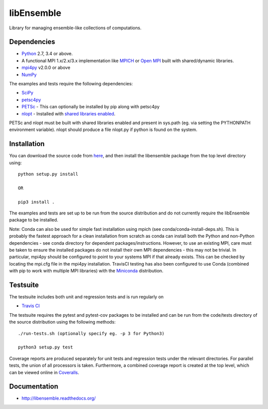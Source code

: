 ===========
libEnsemble
===========

.. image::  https://travis-ci.org/Libensemble/libensemble.svg?branch=master
   :target: https://travis-ci.org/Libensemble/libensemble

.. image:: https://coveralls.io/repos/github/Libensemble/libensemble/badge/?maxAge=2592000/?branch=master
   :target: https://coveralls.io/github/Libensemble/libensemble?branch=master
   
.. image::  https://readthedocs.org/projects/libensemble/badge/?maxAge=2592000
   :target: https://libensemble.readthedocs.org/en/latest/?badge=latest
   :alt: Documentation Status


Library for managing ensemble-like collections of computations.


Dependencies
------------

* Python_ 2.7, 3.4 or above.

* A functional MPI 1.x/2.x/3.x implementation like `MPICH
  <http://www.mpich.org/>`_ or `Open MPI <http://www.open-mpi.org/>`_
  built with shared/dynamic libraries.

* mpi4py_ v2.0.0 or above

* NumPy_

The examples and tests require the following dependencies:

* SciPy_
* petsc4py_
* PETSc_ - This can optionally be installed by pip along with petsc4py
* nlopt_ - Installed with `shared libraries enabled <http://ab-initio.mit.edu/wiki/index.php/NLopt_Installation#Shared_libraries>`_.

PETSc and nlopt must be built with shared libraries enabled and present in sys.path (eg. via setting the PYTHONPATH environment variable). nlopt should produce a file nlopt.py if python is found on the system.

.. _PETSc:  http://www.mcs.anl.gov/petsc
.. _Python: http://www.python.org
.. _nlopt: http://ab-initio.mit.edu/wiki/index.php/NLopt
.. _NumPy:  http://www.numpy.org
.. _SciPy:  http://www.scipy.org
.. _mpi4py:  http://pythonhosted.org/mpi4py
.. _petsc4py:  https://pythonhosted.org/petsc4py


Installation
------------

You can download the source code from `here <https://github.com/Libensemble/libensemble>`_, and then install the libensemble package from the top level directory using::

    python setup.py install
    
    OR
    
    pip3 install .

The examples and tests are set up to be run from the source distribution and do not currently require the libEnsemble package to be installed.

Note: Conda can also be used for simple fast installation using mpich (see conda/conda-install-deps.sh). This is probably the fastest approach for a clean installation from scratch as conda can install both the Python and non-Python dependencies - see conda directory for dependent packages/instructions. However, to use an existing MPI, care must be taken to ensure the installed packages do not install their own MPI dependencies - this may not be trivial. In particular,  mpi4py should be configured to point to your systems MPI if that already exists. This can be checked by locating the mpi.cfg file in the mpi4py installation. TravisCI testing has also been configured to use Conda (combined with pip to work with multiple MPI libraries) with the `Miniconda <https://conda.io/docs/install/quick.html>`_ distribution.


Testsuite
---------

The testsuite includes both unit and regression tests and is run regularly on

* `Travis CI <https://travis-ci.org/Libensemble/libensemble>`_

The testsuite requires the pytest and pytest-cov packages to be installed and can be run from the code/tests directory of the source distribution using the following methods::

    ./run-tests.sh (optionally specify eg. -p 3 for Python3)

    python3 setup.py test

Coverage reports are produced separately for unit tests and regression tests under the relevant directories. For parallel tests, the union of all processors is taken. Furthermore, a combined coverage report is created at the top level, which can be viewed online in `Coveralls <https://coveralls.io/github/Libensemble/libensemble?branch=master>`_.


Documentation
-------------
* http://libensemble.readthedocs.org/
